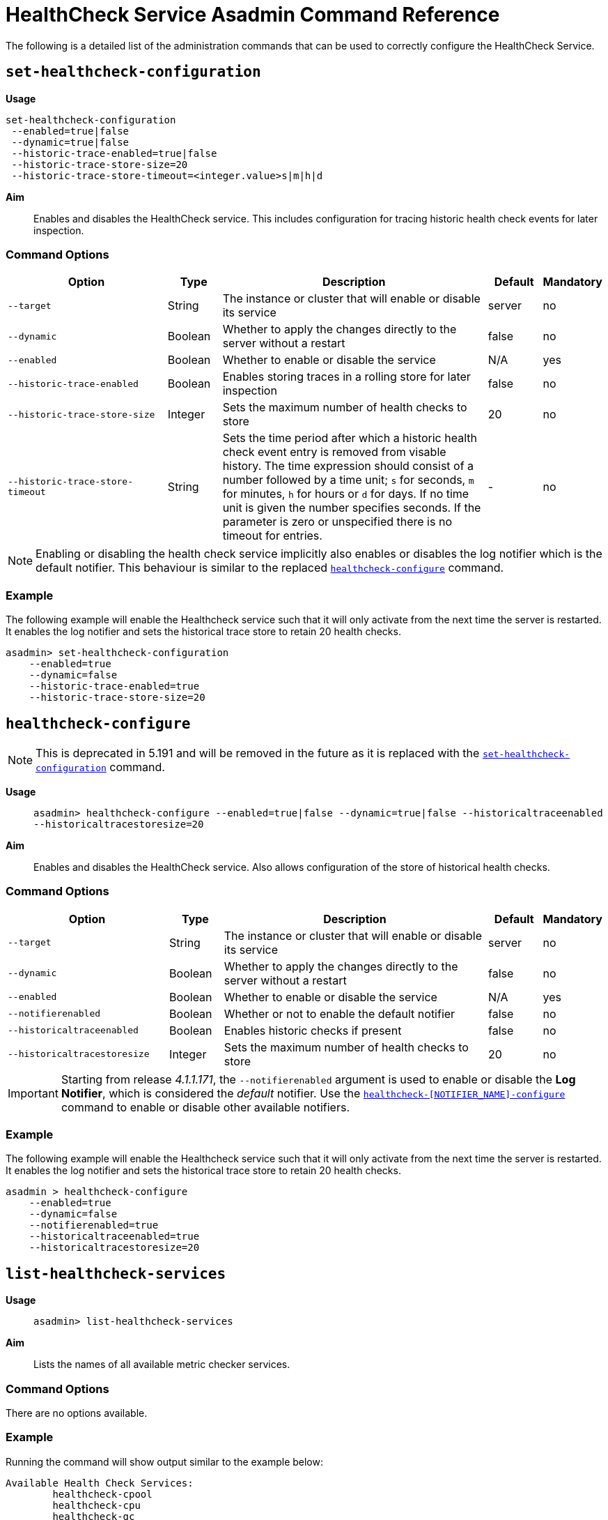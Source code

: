 [[healthcheck-service]]
= HealthCheck Service Asadmin Command Reference

The following is a detailed list of the administration commands that can be used
to correctly configure the HealthCheck Service.

[[set-healthcheck-configuration]]
== `set-healthcheck-configuration`

*Usage*::
----
set-healthcheck-configuration
 --enabled=true|false
 --dynamic=true|false
 --historic-trace-enabled=true|false
 --historic-trace-store-size=20
 --historic-trace-store-timeout=<integer.value>s|m|h|d
----

*Aim*::
Enables and disables the HealthCheck service. This includes configuration for tracing historic health check events for later inspection.

[[command-options-8]]
=== Command Options

[cols="3,1,5,1,1",options="header"]
|===
|Option
|Type
|Description
|Default
|Mandatory

|`--target`
|String
|The instance or cluster that will enable or disable its service
|server
|no

|`--dynamic`
|Boolean
|Whether to apply the changes directly to the server without a restart
|false
|no

|`--enabled`
|Boolean
|Whether to enable or disable the service
|N/A
|yes

|`--historic-trace-enabled`
|Boolean
|Enables storing traces in a rolling store for later inspection
|false |no

|`--historic-trace-store-size`
|Integer
|Sets the maximum number of health checks to store
|20
|no

|`--historic-trace-store-timeout`
|String
|Sets the time period after which a historic health check event entry is removed from visable history. The time expression should consist of a number followed by a time unit; `s` for seconds, `m` for minutes, `h` for hours or `d` for days. If no time unit is given the number specifies seconds. If the parameter is zero or unspecified there is no timeout for entries.
|-
|no

|===

NOTE: Enabling or disabling the health check service implicitly also enables or disables the log notifier which is the default notifier. This behaviour is similar to the replaced <<healthcheck-configure>> command.

[[example-8]]
=== Example

The following example will enable the Healthcheck service such that it will
only activate from the next time the server is restarted. It enables the log
notifier and sets the historical trace store to retain 20 health checks.

[source, shell]
----
asadmin> set-healthcheck-configuration
    --enabled=true
    --dynamic=false
    --historic-trace-enabled=true
    --historic-trace-store-size=20
----

[[healthcheck-configure]]
== `healthcheck-configure`

NOTE: This is deprecated in 5.191 and will be removed in the future as it is replaced with the <<set-healthcheck-configuration>> command.

*Usage*::
`asadmin> healthcheck-configure --enabled=true|false --dynamic=true|false --historicaltraceenabled --historicaltracestoresize=20`

*Aim*::
Enables and disables the HealthCheck service. Also allows configuration of the store of historical health checks.

[[command-options]]
=== Command Options

[cols="3,1,5,1,1",options="header"]
|===
|Option
|Type
|Description
|Default
|Mandatory

|`--target`
|String
|The instance or cluster that will enable or disable its service
|server
|no

|`--dynamic`
|Boolean
|Whether to apply the changes directly to the server without a restart
|false
|no

|`--enabled`
|Boolean
|Whether to enable or disable the service
|N/A
|yes

|`--notifierenabled`
|Boolean
|Whether or not to enable the default notifier
|false
|no

|`--historicaltraceenabled`
|Boolean
|Enables historic checks if present
|false |no

|`--historicaltracestoresize`
|Integer
|Sets the maximum number of health checks to store
|20
|no

|===

IMPORTANT: Starting from release _4.1.1.171_, the `--notifierenabled` argument is
used to enable or disable the **Log Notifier**, which is considered the _default_
notifier. Use the
xref:#healthcheck-notifier-configure[`healthcheck-[NOTIFIER_NAME\]-configure`]
command to enable or disable other available notifiers.

[[example]]
=== Example

The following example will enable the Healthcheck service such that it will
only activate from the next time the server is restarted. It enables the log
notifier and sets the historical trace store to retain 20 health checks.

[source, shell]
----
asadmin > healthcheck-configure
    --enabled=true
    --dynamic=false
    --notifierenabled=true
    --historicaltraceenabled=true
    --historicaltracestoresize=20
----

[[list-healthcheck-services]]
== `list-healthcheck-services`

*Usage*::
`asadmin> list-healthcheck-services`

*Aim*::
Lists the names of all available metric checker services.

[[command-options-9]]
=== Command Options

There are no options available.

[[example-9]]
=== Example

Running the command will show output similar to the example below:

----
Available Health Check Services:
        healthcheck-cpool
        healthcheck-cpu
        healthcheck-gc
        healthcheck-heap
        healthcheck-threads
        healthcheck-machinemem

Command healthcheck-list-services executed successfully.
----


[[healthcheck-list-services]]
== `healthcheck-list-services`

NOTE: This is deprecated in 5.191 and will be removed in the future as it is replaced with the <<list-healthcheck-services>> command.

*Usage*::
`asadmin> healthcheck-list-services`

*Aim*::
Lists the names of all available metric checker services.

[[command-options-1]]
=== Command Options

There are no options available.

[[example-1]]
=== Example

Running the command will show output similar to the example below:

----
Available Health Check Services:
        healthcheck-cpool
        healthcheck-cpu
        healthcheck-gc
        healthcheck-heap
        healthcheck-threads
        healthcheck-machinemem

Command healthcheck-list-services executed successfully.
----

[[set-healthcheck-service-configuration]]
== `set-healthcheck-service-configuration`

*Usage*::

----
set-healthcheck-service-configuration
 --service=<service.name>
 --enabled=true|false
 --dynamic=true|false
 --time=<integer.value>
 --time-unit=DAYS|HOURS|MINUTES|SECONDS|MILLISECONDS
 --threshold-critical=80
 --threshold-warning=50
 --threshold-good=0
 --hogging-threads-threshold=<integer.value>
 --hogging-threads-retry-count=<integer.value>
 --stuck-threads-threshold=<integer.value>
 --stuck-threads-threshold-unit=DAYS|HOURS|MINUTES|SECONDS|MILLISECONDS
----

*Aim*::
Enables or disables the monitoring of an specific metric. The command
also configures the frequency of monitoring for that metric. Furthermore it configures metric specific properties.

[[command-options-10]]
=== Command Options

[cols="3,1,5,3a,1",options="header",]
|===
| Option
| Type
| Description
| Default
| Mandatory

| `--target`
| String
| The instance or cluster that will enable or disable its metric configuration
| server
| no

| `--dynamic`
| Boolean
| Whether to apply the changes directly to the server/instance without a restart
| false
| no

| `--enabled`
| Boolean
| Whether to enable or disable the metric monitoring
| N/A
| yes

| `--service`
| String
a| The service metric name. One of:

  * `connection-pool` or `cp`
  * `cpu-usage` or  `cu`
  * `garbage-collector` or `gc`
  * `heap-memory-usage` or `hmu`
  * `hogging-threads` or `ht`
  * `machine-memory-usage` or `mmu`
  * `stuck-thread` or `st`
  * `mp-health` or `mh`

| -
| yes

| `--time`
| Integer
| The amount of time units that the service will use to periodically monitor the metric
| 5
| no

| `--time-unit`
| TimeUnit
| The time unit to set the frequency of the metric monitoring. Must correspond to a valid
https://docs.oracle.com/javase/8/docs/api/java/util/concurrent/TimeUnit.html[`java.util.concurrent.TimeUnit`]
value
| `MINUTES`
| no

| `--threshold-critical`
| Integer
| The threshold value that this metric must surpass to generate a **`CRITICAL`** event. A value between _WARNING VALUE_ and _100_ must be used. Available for services `cp`, `cu`, `gc`, `hmu` and `mmu`.
| 90
| no

| `--threshold-warning`
| Integer
| The threshold value that this metric must surpass to generate a **`WARNING`** event. A value between _GOOD VALUE_ and _CRITICAL VALUE_ must be used. Available for services `cp`, `cu`, `gc`, `hmu` and `mmu`.
| 50
| no

| `--threshold-good`
| Integer
| The threshold value that this metric must surpass to generate a **`GOOD`** event. A value between _0_ and _WARNING VALUE_ must be used. Available for services `cp`, `cu`, `gc`, `hmu` and `mmu`.
| 0
| no

| `--hogging-threads-threshold`
| Integer
| The threshold value that this metric will be compared to mark threads as hogging the CPU. Only available for `ht` service.
| 95
| no

| `--hogging-threads-retry-count`
| Integer
| The number of retries that the checker service will execute in order to identify a hogging thread. Only available for `ht` service.
| 3
| no

|`--stuck-threads-threshold`
|Integer
|The threshold above which a thread is considered stuck. Must be 1 or greater. Only available for `st` service.
|-
|no

|`--stuck-threads-threshold-unit`
|xref:https://docs.oracle.com/javase/8/docs/api/java/util/concurrent/TimeUnit.html[`TimeUnit`]
|The unit for the threshold for when a thread should be considered stuck. Only available for `st` service.
|-
|no

|===

NOTE: If this command gets executed before running the <<set-healthcheck-configuration>>
command, it will succeed and the configuration will be saved, but the HealthCheck
service will not be enabled.

[[example-10]]
=== Examples
A very basic example command to simply enable the GC checker and activate it without
needing a restart would be as follows:

[source, shell]
----
asadmin> set-healthcheck-service-configuration
 --enabled=true
 --service=gc
 --dynamic=true
----

[[example-11]]
Monitoring the health of JDBC connection pools is a common need. In that
scenario, it is very unlikely that on-the-fly configuration changes
would be made, so a very high `CRITICAL` threshold can be set. Likewise,
a nonzero `GOOD` threshold is needed because an empty or unused
connection pool may not be healthy either.

The following command would apply these settings to the connection pool
checker:

[source, shell]
----
asadmin> set-healthcheck-service-configuration
 --service=cp
 --dynamic=true
 --threshold-critical=95
 --threshold-warning=70
 --threshold-good=30
----

[[example-12]]
Monitoring which threads hog the CPU is extremely important since this can lead
to performance degradation, deadlocks and extreme bottlenecks issues that web
applications can incur. In some cases the defaults are all that is needed, but imagine
that in a critical system you want to set the threshold percentage to **90%**,
and you want to make sure that the health check service guarantees the state of such
threads with a retry count of *5*. Additionally, you want to set the frequency of
this check for every _20 seconds_.

The following command would apply these settings to the connection pool checker:

[source, shell]
----
asadmin> set-healthcheck-service-configuration
 --service=cp
 --dynamic=true
 --hogging-threads-threshold=90
 --hogging-threads-retry-count=5
 --time=20
 --time-unit=SECONDS
----

[[example-13]]
The following example configures the stuck threads checker to check every 30
seconds for any threads which have been stuck for more than 5 minutes and
applies the configuration change without needing a restart:

[source, Shell]
----
asadmin> set-healthcheck-service-configuration
 --service=stuck-thread
 --enabled=true
 --dynamic=true
 --time=30
 --time-unit=SECONDS
 --stuck-threads-threshold=5
 --stuck-threads-threshold-unit=MINUTES
----


[[healthcheck-configure-service]]
== `healthcheck-configure-service`

NOTE: This is deprecated in 5.191 and will be removed in the future as it is replaced with the <<set-healthcheck-service-configuration>> command.

*Usage*::
`asadmin> healthcheck-configure-service --serviceName=<service.name>
--checkerName=<name> --enabled=true|false --dynamic=true|false
--time=<integer.value> --unit=MICROSECONDS|MILLISECONDS|SECONDS|MINUTES|HOURS|DAYS`

*Aim*::
Enables or disables the monitoring of an specific checker. The command
also configures the frequency of monitoring for that metric.

[[command-options-2]]
=== Command Options

[cols="3,1,5,3a,1",options="header",]
|===
| Option
| Type
| Description
| Default
| Mandatory

| `--target`
| String
| The instance or cluster that will enable or disable its metric configuration
| server
| no

| `--dynamic`
| Boolean
| Whether to apply the changes directly to the server/instance without a restart
| false
| no

| `--enabled`
| Boolean
| Whether to enable or disable the metric monitoring
| N/A
| yes

| `--serviceName`
| String
| The metric service name. Must correspond to one of the values listed before
| -
| yes

| `--checkerName`
| String
| A user determined name for easy identification of the checker. This should be
unique among the services you have configured, to avoid confusion on the
notification messages.
| Depends on the service checker. One of:

  * `CONP`
  * `CPUC`
  * `GBGC`
  * `HEAP`
  * `HOGT`
  * `MEMM`

| no

| `--time`
| Integer
| The amount of time units that the service will use to periodically monitor the metric
| 5
| no

| `--unit`
| TimeUnit
| The time unit to set the frequency of the metric monitoring. Must correspond to a valid
https://docs.oracle.com/javase/8/docs/api/java/util/concurrent/TimeUnit.html[`java.util.concurrent.TimeUnit`]
value
| `MINUTES`
| no

|===

NOTE: If this command gets executed before running the `healthcheck-configure`
command, it will succeed and the configuration will be saved, but the HealthCheck
service will not be enabled.

[[example-2]]
=== Example
A very basic example command to simply enable the GC checker and activate it without
needing a restart would be as follows:

[source, shell]
----
asadmin> healthcheck-configure-service --enabled=true
      --serviceName=healthcheck-gc
      --name=MYAPP-GC
      --dynamic=true
----

[[healthcheck-configure-service-threshold]]
== `healthcheck-configure-service-threshold`

NOTE: This is deprecated in 5.191 and will be removed in the future as it is replaced with the <<set-healthcheck-service-configuration>> command.

*Usage*::
`asadmin> healthcheck-configure-service-threshold --serviceName=<service.name>
--dynamic=true|false --thresholdCritical=90 --thresholdWarning=50 --thresholdGood=0`

*Aim*::
Configures `CRITICAL`, `WARNING` and `GOOD` threshold range values for a
service checker. The `dynamic` attribute should be set to `true` in order to apply
the changes directly.
+
This command only configures thresholds for the following checkers:
+
* CPU Usage
* Connection Pool
* Heap Memory Usage
* Machine Memory Usage

[[command-options-3]]
=== Command Options

[cols="3,1,5,3a,1",options="header"]
|===
| Option
| Type
| Description
| Default
| Mandatory

| `--target`
| String
| The instance or cluster that will be configured
| server
| no

| `--dynamic`
| Boolean
| Whether to apply the changes directly to the server/instance without a restart
| false
| no

| `--serviceName`
| String
| The metric service name. Must correspond to one of the values listed before
| -
| yes

| `--thresholdCritical`
| Integer
| The threshold value that this metric must surpass to generate a **`CRITICAL`** event. A value between _WARNING VALUE_ and _100_ must be used
| 90
| no

| `--thresholdWarning`
| Integer
| The threshold value that this metric must surpass to generate a **`WARNING`** event. A value between _GOOD VALUE_ and _CRITICAL VALUE_ must be used
| 50
| no

| `--thresholdGood`
| Integer
| The threshold value that this metric must surpass to generate a **`GOOD`** event. A value between _0_ and _WARNING VALUE_ must be used
| 0
| no

|===

NOTE: In order to execute this command for an specific metric, the
`healthcheck-configure-service` command needs to be executed first.

[[example-3]]
=== Example

Monitoring the health of JDBC connection pools is a common need. In that
scenario, it is very unlikely that on-the-fly configuration changes
would be made, so a very high `CRITICAL` threshold can be set. Likewise,
a nonzero `GOOD` threshold is needed because an empty or unused
connection pool may not be healthy either.

The following command would apply these settings to the connection pool
checker:

[source, shell]
----
asadmin> healthcheck-configure-service-threshold
 --serviceName=healthcheck-cpool
 --dynamic=true
 --thresholdCritical=95
 --thresholdWarning=70
 --thresholdGood=30
----

[[healthcheck-hoggingthreads-configure]]
== `healthcheck-hoggingthreads-configure`

NOTE: This is deprecated in 5.191 and will be removed in the future as it is replaced with the <<set-healthcheck-service-configuration>> command.

*Usage*::
`asadmin> healthcheck-hoggingthreads-configure --dynamic=true|false --threshold-percentage=50 --retry-count=3`

*Aim*::
Configures the *Hogging Threads* checker service settings. The checker
will determine which running threads are hogging the CPU by calculating a percentage
of usage with the ratio of elapsed time to the checker service execution interval and
verifying if this percentage exceeds the `threshold-percentage`.
+
You can also use this command to  enable the checker and configure the monitoring
frequency as you would do with the `healthcheck-configure-service` command.

[[command-options-4]]
=== Command Options

[cols="3,1,5,3a,1",options="header"]
|===
| Option
| Type
| Description
| Default
| Mandatory

| `--target`
| String
| The instance or cluster that will be configured
| server
| no

| `--enabled`
| Boolean
| Whether to enable or disable the checker
| true
| no

| `--dynamic`
| Boolean
| Whether to apply the changes directly to the server/instance without a restart
| false
| no

| `--threshold-percentage`
| Integer
| The threshold value that this metric will be compared to mark threads as hogging the CPU
| 95
| no

| `--retry-count`
| Integer
| The number of retries that the checker service will execute in order to identify a hogging thread
| 3
| no

| `--time`
| Integer
| The periodic amount of time units the checker service will use to monitor hogging threads
| 1
| no

| `--unit`
| TimeUnit
| The time unit to set the frequency of the metric monitoring. Must correspond to a valid xref:https://docs.oracle.com/javase/8/docs/api/java/util/concurrent/TimeUnit.html[`java.util.concurrent.TimeUnit`] value
| `SECONDS`
| no

|===

[[example-4]]
=== Example

Monitoring which threads hog the CPU is extremely important since this can lead
to performance degradation, deadlocks and extreme bottlenecks issues that web
applications can incur. In some cases the defaults are all that is needed, but imagine
that in a critical system you want to set the threshold percentage to **90%**,
and you want to make sure that the health check service guarantees the state of such
threads with a retry count of *5*. Additionally, you want to set the frequency of
this check for every _20 seconds_.

The following command would apply these settings to the connection pool
checker:

[source, shell]
----
asadmin> healthcheck-hoggingthreads-configure
 --dynamic=true
 --threshold-percentage=90
 --retry-count=5
 --time=20
 --unit=SECONDS
----


[[healthcheck-stuckthreads-configure]]
== `healthcheck-stuckthreads-configure`

NOTE: This is deprecated in 5.191 and will be removed in the future as it is replaced with the <<set-healthcheck-service-configuration>> command.

*Usage*::
`asadmin> healthcheck-stuckthreads-configure --enabled true|false --dynamic true|false
--time=<integer.value> --unit=MICROSECONDS|MILLISECONDS|SECONDS|MINUTES|HOURS|DAYS
--threshold=<integer.value> --thresholdUnit=MILLISECONDS|SECONDS|MINUTES|HOURS|DAYS`

*Aim*::
Configures the Stuck Thread checker. The Stuck Threads checker is comparable to the request tracing service, in that it is triggered by exceeding a configured threshold. but in this case it reports on all threads that, when the healthcheck runs, have taken longer than the threshold time.

[[command-options-5]]
=== Command Options

[cols="3,1,5,3a,1",options="header"]
|===
| Option
| Type
| Description
| Default
| Mandatory

|`--enabled`
|Boolean
|Enables or disables the checker
|-
|yes

|`--dynamic`
|Boolean
|Whether or not to apply the changes dynamically (without a restart)
|false
|no

|`--time`
|Integer
|The time between checks, must be 1 or greater
|-
|no

|`--unit`
|xref:https://docs.oracle.com/javase/8/docs/api/java/util/concurrent/TimeUnit.html[`TimeUnit`]
|The unit for the time between healthchecks
|-
|no

|`--threshold`
|Integer
|The threshold above which a thread is considered stuck. Must be 1 or greater.
|-
|no

|`--thresholdUnit`
|xref:https://docs.oracle.com/javase/8/docs/api/java/util/concurrent/TimeUnit.html[`TimeUnit`]
|The unit for the threshold for when a thread should be considered stuck
|-
|no

|`--target`
|String
|The target to enable the checker on
|`server` (the DAS)
|no

|===

[[example-5]]
=== Example
The following example configures the stuckthreads checker to check every 30
seconds for any threads which have been stuck for more than 5 minutes and
applies the configuration change without needing a restart:

[source, Shell]
----
asadmin> healthcheck-stuckthreads-configure
    --enabled=true
    --dynamic=true
    --time=30
    --unit=SECONDS
    --threshold=5
    --thresholdUnit=MINUTES
----

[[set-healthcheck-service-notifier-configuration]]
== `set-healthcheck-service-notifier-configuration`

*Usage*::

----
asadmin> set-healthcheck-service-notifier-configuration
 --notifier=<string.value>
 --enabled=true|false
 --dynamic=true|false
 --noisy=true|false
----

*Aim*::
This command can be used to enable or disable a specific notifier or to change its noisy setting.

[[command-options-14]]
=== Command Options

[cols=",,,,",options="header",]
|===
|Option
|Type
|Description
|Default
|Mandatory

| `--notifier`
| String
a| The notifier to configure. One of (case insensitive):

* `LOG`
* `HIPCHAT`
* `SLACK`
* `JMS`
* `EMAIL`
* `XMPP`
* `SNMP`
* `EVENTBUS`
* `NEWRELIC`
* `DATADOG`
* `CDIEVENTBUS`

| -
| yes

|`--enable`
|Boolean
|Enables or disables the notifier
|false
|Yes

|`--noisy`
|Boolean
|Sets the notifier to noisy (a.k.a verbose) or not noisy. A noisy notifier includes more detailed logging information in the notifiers output.
|-
|No

|`--dynamic`
|Boolean
|Whether to apply the changes directly to the server/instance without a restart
|false
|No

| `--target`
| String
| The instance or cluster that will be configured
| server
| no

|===

[[example-14]]
=== Examples

To enable the log notifier for the HealthCheck Service without having to
restart the server, use the following command:

[source, shell]
----
asadmin> set-healthcheck-service-notifier-configuration
 --notifier=log
 --enabled=true
 --dynamic=true
----


[[healthcheck-notifier-configure]]
== `healthcheck-[NOTIFIER_NAME]-notifier-configure`

NOTE: This is deprecated in 5.191 and will be removed in the future as it is replaced with the <<set-healthcheck-service-notifier-configuration>> command.

*Usage*::
`asadmin> healthcheck-[NOTIFIER_NAME]-notifier-configure --enabled=true --dynamic=true`

*Aim*::
This command can be used to enable or disable the notifier represented by
the _[NOTIFIER_NAME]_ placeholder.

[[command-options-6]]
=== Command Options

[cols=",,,,",options="header",]
|===
|Option
|Type
|Description
|Default
|Mandatory

|`--enable`
|Boolean
|Enables or disables the notifier
|false
|Yes

|`--dynamic`
|Boolean
|Whether to apply the changes directly to the server/instance without a restart
|false
|No

|===

TIP: You can find the list of available notifiers using the
xref:/documentation/payara-server/notification-service/asadmin-commands.adoc#notifier-list-services[`notifier-list-services`] command.

[[example-6]]
=== Examples

. To enable the log notifier for the HealthCheck Service without having to
restart the server, use the following command:
+
[source, shell]
----
asadmin> healthcheck-log-notifier-configure
    --enabled=true
    --dynamic=true
----

. To disable the
xref:/documentation/payara-server/notification-service/notifiers/hipchat-notifier.adoc[Hipchat notifier]
without having to restart the server, use the following command:
+
[source, shell]
----
asadmin> healthcheck-hipchat-notifier-configure
    --enabled=false
    --dynamic=true
----

[[get-healthcheck-configuration]]
== `get-healthcheck-configuration`

*Usage*::
`asadmin> get-healthcheck-configuration`

*Aim*::
Lists the current configuration for the health check service, configured checkers
and enabled notifiers.

[[command-options-7]]
=== Command Options
There are no options available.

[[example-7]]
=== Example
A sample output is as follows:

----
Health Check Service Configuration is enabled?: true
Historical Tracing Enabled?: false
Name      Notifier Enabled
XMPP      false
DATADOG   true
EMAIL     false
SLACK     true
EVENTBUS  false
HIPCHAT   false
NEWRELIC  true
SNMP      false
LOG       true
JMS       false

Below are the list of configuration details of each checker listed by its name.

Name  Enabled  Time  Unit
GBGC  true     2     MINUTES

Name  Enabled  Time  Unit     Threshold Percentage  Retry Count
HOGT  true     5     MINUTES  78                    5

Name  Enabled  Time  Unit     Critical Threshold  Warning Threshold  Good Threshold
CPUC  true     30    SECONDS  80                  50                 0
HEAP  true     1     MINUTES  80                  50                 0

Command get-healthcheck-configuration executed successfully.
----
